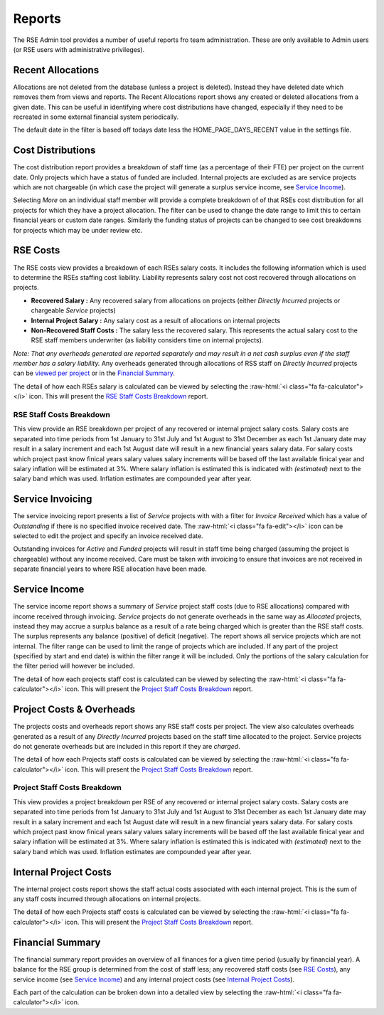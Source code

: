 Reports
=======

The RSE Admin tool provides a number of useful reports fro team administration. These are only available to Admin users (or RSE users with administrative privileges).


Recent Allocations
------------------

Allocations are not deleted from the database (unless a project is deleted). Instead they have deleted date which removes them from views and reports. The Recent Allocations report shows any created or deleted allocations from a given date. This can be useful in identifying where cost distributions have changed, especially if they need to be recreated in some external financial system periodically.

The default date in the filter is based off todays date less the HOME_PAGE_DAYS_RECENT value in the settings file.

Cost Distributions
------------------

The cost distribution report provides a breakdown of staff time (as a percentage of their FTE) per project on the current date. Only projects which have a status of funded are included. Internal projects are excluded as are service projects which are not chargeable (in which case the project will generate a surplus service income, see `Service Income`_).

Selecting *More* on an individual staff member will provide a complete breakdown of of that RSEs cost distribution for all projects for which they have a project allocation. The filter can be used to change the date range to limit this to certain financial years or custom date ranges. Similarly the funding status of projects can be changed to see cost breakdowns for projects which may be under review etc.


RSE Costs
---------

The RSE costs view provides a breakdown of each RSEs salary costs. It includes the following information which is used to determine the RSEs staffing cost liability. Liability represents salary cost not cost recovered through allocations on projects.

- **Recovered Salary :** Any recovered salary from allocations on projects (either *Directly Incurred* projects or chargeable *Service* projects)
- **Internal Project Salary :** Any salary cost as a result of allocations on internal projects
- **Non-Recovered Staff Costs :** The salary less the recovered salary. This represents the actual salary cost to the RSE staff members underwriter (as liability considers time on internal projects).

*Note: That any overheads generated are reported separately and may result in a net cash surplus even if the staff member has a salary liability.* Any overheads generated through allocations of RSS staff on *Directly Incurred* projects can be `viewed per project <Project Costs & Overheads>`_ or in the `Financial Summary`_.

The detail of how each RSEs salary is calculated can be viewed by selecting the :raw-html:`<i class="fa fa-calculator"></i>` icon.  This will present the `RSE Staff Costs Breakdown`_ report.

RSE Staff Costs Breakdown
~~~~~~~~~~~~~~~~~~~~~~~~~

This view provide an RSE breakdown per project of any recovered or internal project salary costs. Salary costs are separated into time periods from 1st January to 31st July and 1st August to 31st December as each 1st January date may result in a salary increment and each 1st August date will result in a new financial years salary data. For salary costs which project past know finical years salary values salary increments will be based off the last available finical year and salary inflation will be estimated at 3%. Where salary inflation is estimated this is indicated with *(estimated)* next to the salary band which was used. Inflation estimates are compounded year after year.

Service Invoicing
-----------------

The service invoicing report presents a list of *Service* projects with with a filter for *Invoice Received* which has a value of `Outstanding` if there is no specified invoice received date. The :raw-html:`<i class="fa fa-edit"></i>` icon can be selected to edit the project and specify an invoice received date.

Outstanding invoices for `Active` and `Funded` projects will result in staff time being charged (assuming the project is chargeable) without any income received. Care must be taken with invoicing to ensure that invoices are not received in separate financial years to where RSE allocation have been made.

Service Income
--------------

The service income report shows a summary of *Service* project staff costs (due to RSE allocations) compared with income received through invoicing. *Service* projects do not generate overheads in the same way as *Allocated* projects, instead they may accrue a surplus balance as a result of a rate being charged which is greater than the RSE staff costs. The surplus represents any balance (positive) of deficit (negative). The report shows all service projects which are not internal. The filter range can be used to limit the range of projects which are included. If any part of the project (specified by start and end date) is within the filter range it will be included. Only the portions of the salary calculation for the filter period will however be included.

The detail of how each projects staff cost is calculated can be viewed by selecting the :raw-html:`<i class="fa fa-calculator"></i>` icon.  This will present the `Project Staff Costs Breakdown`_ report.


Project Costs & Overheads
-------------------------

The projects costs and overheads report shows any RSE staff costs per project. The view also calculates overheads generated as a result of any *Directly Incurred* projects based on the staff time allocated to the project. Service projects do not generate overheads but are included in this report if they are `charged`.

The detail of how each Projects staff costs is calculated can be viewed by selecting the :raw-html:`<i class="fa fa-calculator"></i>` icon.  This will present the `Project Staff Costs Breakdown`_ report.

Project Staff Costs Breakdown
~~~~~~~~~~~~~~~~~~~~~~~~~~~~~

This view provides a project breakdown per RSE of any recovered or internal project salary costs. Salary costs are separated into time periods from 1st January to 31st July and 1st August to 31st December as each 1st January date may result in a salary increment and each 1st August date will result in a new financial years salary data. For salary costs which project past know finical years salary values salary increments will be based off the last available finical year and salary inflation will be estimated at 3%. Where salary inflation is estimated this is indicated with *(estimated)* next to the salary band which was used. Inflation estimates are compounded year after year.


Internal Project Costs
----------------------

The internal project costs report shows the staff actual costs associated with each internal project. This is the sum of any staff costs incurred through allocations on internal projects. 

The detail of how each Projects staff costs is calculated can be viewed by selecting the :raw-html:`<i class="fa fa-calculator"></i>` icon.  This will present the `Project Staff Costs Breakdown`_ report.


Financial Summary
-----------------

The financial summary report provides an overview of all finances for a given time period (usually by financial year). A balance for the RSE group is determined from the cost of staff less; any recovered staff costs (see `RSE Costs`_), any service income (see `Service Income`_) and any internal project costs (see `Internal Project Costs`_).

Each part of the calculation can be broken down into a detailed view by selecting the :raw-html:`<i class="fa fa-calculator"></i>` icon.

